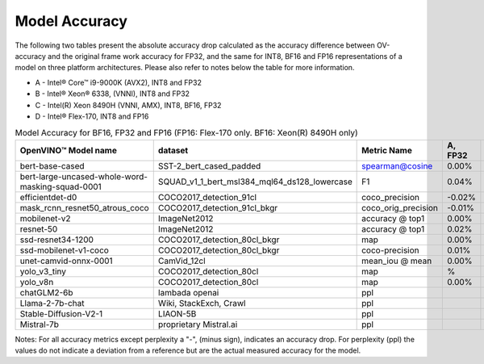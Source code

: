 .. {#openvino_docs_performance_int8_vs_fp32}

Model Accuracy
==============



The following two tables present the absolute accuracy drop calculated as the accuracy difference 
between OV-accuracy and the original frame work accuracy for FP32, and the same for INT8, BF16 and 
FP16 representations of a model on three platform architectures. Please also refer to notes below 
the table for more information.

* A - Intel® Core™ i9-9000K (AVX2), INT8 and FP32
* B - Intel® Xeon® 6338, (VNNI), INT8 and FP32
* C - Intel(R) Xeon 8490H (VNNI, AMX), INT8, BF16, FP32
* D - Intel® Flex-170, INT8 and FP16

.. list-table:: Model Accuracy for INT8
   :header-rows: 1
   * - OpenVINO™  Model name
     - dataset
     - Metric Name
     - A, INT8
     - B, INT8
     - C, INT8
     - D, INT8
   * - bert-base-cased
     - SST-2_bert_cased_padded
     - spearman@cosine
     - 3.17%
     - 2.68%
     - 3.00%
     - 2.73%
   * - bert-large-uncased-whole-word-masking-squad-0001
     - SQUAD_v1_1_bert_msl384_mql64_ds128_lowercase
     - F1
     - 0.07%
     - -0.03%
     - 0.13%
     - 0.11%
   * - efficientdet-d0
     - COCO2017_detection_91cl
     - coco_precision
     - -0.84%
     - -0.59%
     - -0.62%
     - -0.63%
   * - mask_rcnn_resnet50_atrous_coco
     - COCO2017_detection_91cl_bkgr
     - coco_orig_precision
     - 0.03%
     - 0.08%
     - 0.11%
     - 0.07%
   * - mobilenet-v2
     - ImageNet2012
     - accuracy @ top1
     - %
     - -0.97%
     - -0.97%
     - -0.95%
   * - resnet-50
     - ImageNet2012
     - accuracy @ top1
     - -0.20%
     - -0.19%
     - -0.13%
     - -0.15%
   * - ssd-resnet34-1200
     - COCO2017_detection_80cl_bkgr
     - map
     - -0.03%
     - -0.06%
     - -0.01%
     - 0.04%
   * - ssd-mobilenet-v1-coco
     - COCO2017_detection_80cl_bkgr
     - coco-precision
     - -2.97%
     - -0.29%
     - -0.31%
     - -0.26%
   * - unet-camvid-onnx-0001
     - CamVid_12cl
     - mean_iou @ mean
     - -6.32%
     - 6.40%
     - 6.41%
     - 6.40%
   * - yolo_v3_tiny
     - COCO2017_detection_80cl
     - map
     - %
     - -0.23%
     - -0.24%
     - -0.66%
   * - yolo_v8n
     - COCO2017_detection_80cl
     - map
     - -0.02%
     - -0.03%
     - -0.06%
     - -0.06%
   * - chatGLM2-6b
     - lambada openai
     - ppl
     - 
     - 
     - 
     -
   * - Llama-2-7b-chat
     - Wiki, StackExch, Crawl
     - ppl
     - 
     - 
     - 
     -
   * - Stable-Diffusion-V2-1
     - LIAON-5B
     - ppl
     - 
     - 
     - 
     -
   * - Mistral-7b
     - proprietary Mistral.ai
     - ppl
     - 
     - 
     - 
     -
.. list-table:: Model Accuracy for BF16, FP32 and FP16 (FP16: Flex-170 only. BF16: Xeon(R) 8490H only)
   :header-rows: 1

   * - OpenVINO™  Model name
     - dataset
     - Metric Name
     - A, FP32
     - B, FP32
     - C, FP32
     - C, BF16
     - D, FP16
   * - bert-base-cased
     - SST-2_bert_cased_padded
     - spearman@cosine
     - 0.00%
     - 0.00%
     - 0.00%
     - -0.09%
     - 0.00%
   * - bert-large-uncased-whole-word-masking-squad-0001
     - SQUAD_v1_1_bert_msl384_mql64_ds128_lowercase
     - F1
     - 0.04%
     - 0.04%
     - 0.04%
     - 0.06%
     - 0.04%
   * - efficientdet-d0
     - COCO2017_detection_91cl
     - coco_precision
     - -0.02%
     - -0.02%
     - -0.02%
     - -0.02%
     - -0.03%
   * - mask_rcnn_resnet50_atrous_coco
     - COCO2017_detection_91cl_bkgr
     - coco_orig_precision
     - -0.01%
     - -0.01%
     - %
     - -0.18%
     - 0.02%
   * - mobilenet-v2
     - ImageNet2012
     - accuracy @ top1
     - 0.00%
     - 0.00%
     - 0.00%
     - -0.04%
     - 0.02%
   * - resnet-50
     - ImageNet2012
     - accuracy @ top1
     - 0.02%
     - 0.02%
     - 0.00%
     - 0.01%
     - 0.01%
   * - ssd-resnet34-1200
     - COCO2017_detection_80cl_bkgr
     - map
     - 0.00%
     - 0.00%
     - 0.00%
     - -0.02%
     - 0.02%
   * - ssd-mobilenet-v1-coco
     - COCO2017_detection_80cl_bkgr
     - coco-precision
     - 0.01%
     - 0.01%
     - 0.01%
     - 0.05%
     - -0.03%
   * - unet-camvid-onnx-0001
     - CamVid_12cl
     - mean_iou @ mean
     - 0.00%
     - 0.00%
     - 0.00%
     - -0.03%
     - -0.03%
   * - yolo_v3_tiny
     - COCO2017_detection_80cl
     - map
     - %
     - 0.00%
     - 0.00%
     - 0.00%
     - -0.02%
   * - yolo_v8n
     - COCO2017_detection_80cl
     - map
     - 0.00%
     - 0.00%
     - 0.00%
     - 0.05%
     - -0.03%
   * - chatGLM2-6b
     - lambada openai
     - ppl
     - 
     - 
     - 
     -
     -
   * - Llama-2-7b-chat
     - Wiki, StackExch, Crawl
     - ppl
     - 
     - 
     -
     -
     - 
   * - Stable-Diffusion-V2-1
     - LIAON-5B
     - ppl
     - 
     - 
     -
     -
     - 
   * - Mistral-7b
     - proprietary Mistral.ai
     - ppl
     - 
     - 
     -
     -
     - 

Notes: For all accuracy metrics except perplexity a "-", (minus sign), indicates an accuracy drop. 
For perplexity (ppl) the values do not indicate a deviation from a reference but are the actual measured 
accuracy for the model.

